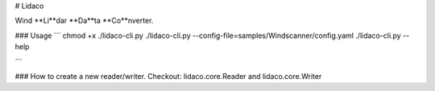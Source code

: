 # Lidaco

Wind **Li**dar **Da**ta **Co**nverter.

### Usage
```
chmod +x ./lidaco-cli.py
./lidaco-cli.py --config-file=samples/Windscanner/config.yaml
./lidaco-cli.py --help

```



### How to create a new reader/writer.
Checkout: lidaco.core.Reader and lidaco.core.Writer
